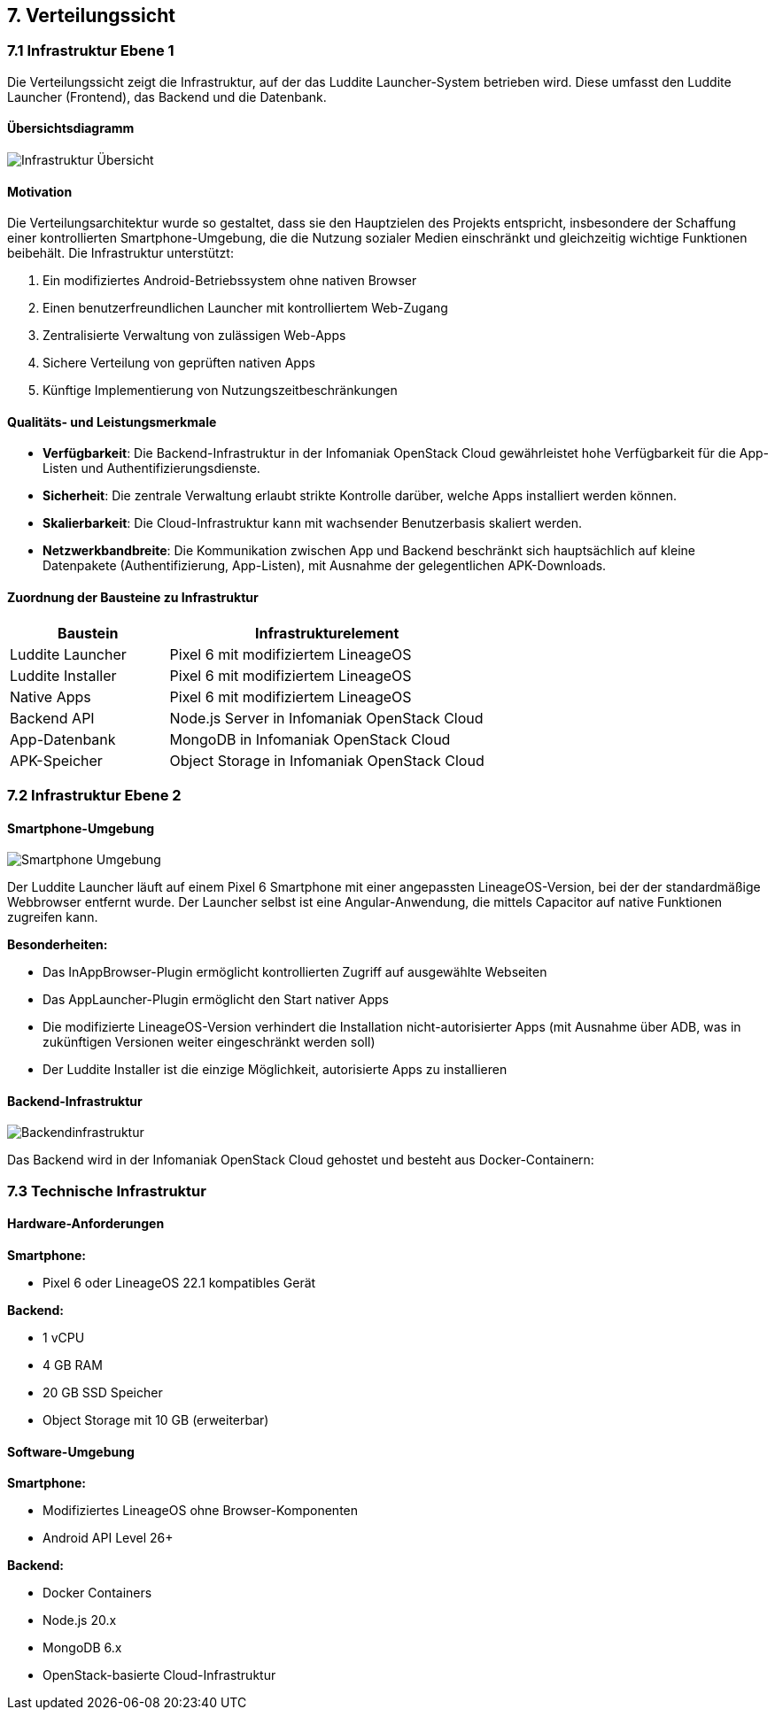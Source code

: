 ifndef::imagesdir[:imagesdir: ../images]

[[section-deployment-view]]
== 7. Verteilungssicht

=== 7.1 Infrastruktur Ebene 1

Die Verteilungssicht zeigt die Infrastruktur, auf der das Luddite Launcher-System betrieben wird.
Diese umfasst den Luddite Launcher (Frontend), das Backend und die Datenbank.

==== Übersichtsdiagramm

image::diagrams/infrastructure.png[Infrastruktur Übersicht]

==== Motivation

Die Verteilungsarchitektur wurde so gestaltet, dass sie den Hauptzielen des Projekts entspricht, insbesondere der Schaffung einer kontrollierten Smartphone-Umgebung, die die Nutzung sozialer Medien einschränkt und gleichzeitig wichtige Funktionen beibehält. Die Infrastruktur unterstützt:

1. Ein modifiziertes Android-Betriebssystem ohne nativen Browser
2. Einen benutzerfreundlichen Launcher mit kontrolliertem Web-Zugang
3. Zentralisierte Verwaltung von zulässigen Web-Apps
4. Sichere Verteilung von geprüften nativen Apps
5. Künftige Implementierung von Nutzungszeitbeschränkungen

==== Qualitäts- und Leistungsmerkmale

* *Verfügbarkeit*: Die Backend-Infrastruktur in der Infomaniak OpenStack Cloud gewährleistet hohe Verfügbarkeit für die App-Listen und Authentifizierungsdienste.
* *Sicherheit*: Die zentrale Verwaltung erlaubt strikte Kontrolle darüber, welche Apps installiert werden können.
* *Skalierbarkeit*: Die Cloud-Infrastruktur kann mit wachsender Benutzerbasis skaliert werden.
* *Netzwerkbandbreite*: Die Kommunikation zwischen App und Backend beschränkt sich hauptsächlich auf kleine Datenpakete (Authentifizierung, App-Listen), mit Ausnahme der gelegentlichen APK-Downloads.

==== Zuordnung der Bausteine zu Infrastruktur

[options="header",cols="1,2"]
|===
|Baustein|Infrastrukturelement
|Luddite Launcher|Pixel 6 mit modifiziertem LineageOS
|Luddite Installer|Pixel 6 mit modifiziertem LineageOS
|Native Apps|Pixel 6 mit modifiziertem LineageOS
|Backend API|Node.js Server in Infomaniak OpenStack Cloud
|App-Datenbank|MongoDB in Infomaniak OpenStack Cloud
|APK-Speicher|Object Storage in Infomaniak OpenStack Cloud
|===

=== 7.2 Infrastruktur Ebene 2

==== Smartphone-Umgebung

image::diagrams/smartphoneUmgebung.png[Smartphone Umgebung]

Der Luddite Launcher läuft auf einem Pixel 6 Smartphone mit einer angepassten LineageOS-Version, bei der der standardmäßige Webbrowser entfernt wurde. Der Launcher selbst ist eine Angular-Anwendung, die mittels Capacitor auf native Funktionen zugreifen kann.

*Besonderheiten:*

* Das InAppBrowser-Plugin ermöglicht kontrollierten Zugriff auf ausgewählte Webseiten
* Das AppLauncher-Plugin ermöglicht den Start nativer Apps
* Die modifizierte LineageOS-Version verhindert die Installation nicht-autorisierter Apps (mit Ausnahme über ADB, was in zukünftigen Versionen weiter eingeschränkt werden soll)
* Der Luddite Installer ist die einzige Möglichkeit, autorisierte Apps zu installieren

==== Backend-Infrastruktur

image::diagrams/backendInfrastruktur.png[Backendinfrastruktur]

Das Backend wird in der Infomaniak OpenStack Cloud gehostet und besteht aus Docker-Containern:



=== 7.3 Technische Infrastruktur

==== Hardware-Anforderungen

*Smartphone:*

* Pixel 6 oder LineageOS 22.1 kompatibles Gerät

*Backend:*

* 1 vCPU
* 4 GB RAM
* 20 GB SSD Speicher
* Object Storage mit 10 GB (erweiterbar)

==== Software-Umgebung

*Smartphone:*

* Modifiziertes LineageOS ohne Browser-Komponenten
* Android API Level 26+

*Backend:*

* Docker Containers
* Node.js 20.x
* MongoDB 6.x
* OpenStack-basierte Cloud-Infrastruktur


